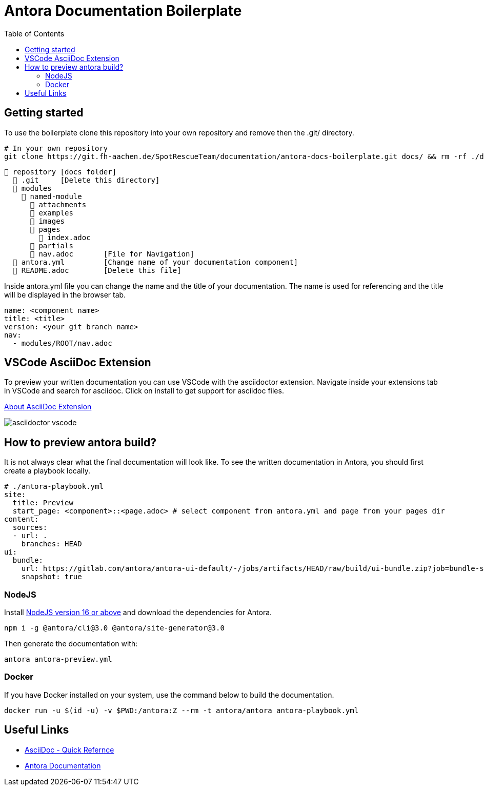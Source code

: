 = Antora Documentation Boilerplate
:toc:

== Getting started
To use the boilerplate clone this repository into your own repository and remove then the .git/ directory.


[source, bash]
----
# In your own repository 
git clone https://git.fh-aachen.de/SpotRescueTeam/documentation/antora-docs-boilerplate.git docs/ && rm -rf ./docs/.git/
----

[listing]
----
📒 repository [docs folder]
  📒 .git     [Delete this directory]
  📂 modules
    📂 named-module
      📁 attachments    
      📁 examples       
      📁 images
      📁 pages          
        📄 index.adoc
      📁 partials
      📄 nav.adoc       [File for Navigation]
  📄 antora.yml         [Change name of your documentation component]
  📄 README.adoc        [Delete this file]
----

Inside antora.yml file you can change the name and the title of your documentation. The name is used for referencing and the title will be displayed in the browser tab.

[source, yml]
----
name: <component name>
title: <title>
version: <your git branch name>
nav:
  - modules/ROOT/nav.adoc
----

== VSCode AsciiDoc Extension
To preview your written documentation you can use VSCode with the asciidoctor extension. Navigate inside your extensions tab in VSCode and search for asciidoc. Click on install to get support for asciidoc files.

https://marketplace.visualstudio.com/items?itemName=asciidoctor.asciidoctor-vscode[About AsciiDoc Extension]

image::https://github.com/asciidoctor/asciidoctor-vscode/raw/HEAD/images/simple.gif[alt=asciidoctor vscode]

== How to preview antora build?
It is not always clear what the final documentation will look like. To see the written documentation in Antora, you should first create a playbook locally.

[source, yml]
----
# ./antora-playbook.yml
site:
  title: Preview 
  start_page: <component>::<page.adoc> # select component from antora.yml and page from your pages dir 
content:
  sources:
  - url: .
    branches: HEAD
ui:
  bundle:
    url: https://gitlab.com/antora/antora-ui-default/-/jobs/artifacts/HEAD/raw/build/ui-bundle.zip?job=bundle-stable
    snapshot: true
----

=== NodeJS

Install https://nodejs.org/en/download/current/[NodeJS version 16 or above] and download the dependencies for Antora.

[source, bash]
----
npm i -g @antora/cli@3.0 @antora/site-generator@3.0
----

Then generate the documentation with:

[source,bash]
----
antora antora-preview.yml
----

=== Docker
If you have Docker installed on your system, use the command below to build the documentation.

[source,bash]
----
docker run -u $(id -u) -v $PWD:/antora:Z --rm -t antora/antora antora-playbook.yml
----

== Useful Links
- https://docs.asciidoctor.org/asciidoc/latest/syntax-quick-reference/[AsciiDoc - Quick Refernce ]
- https://docs.antora.org/antora/latest/[Antora Documentation]